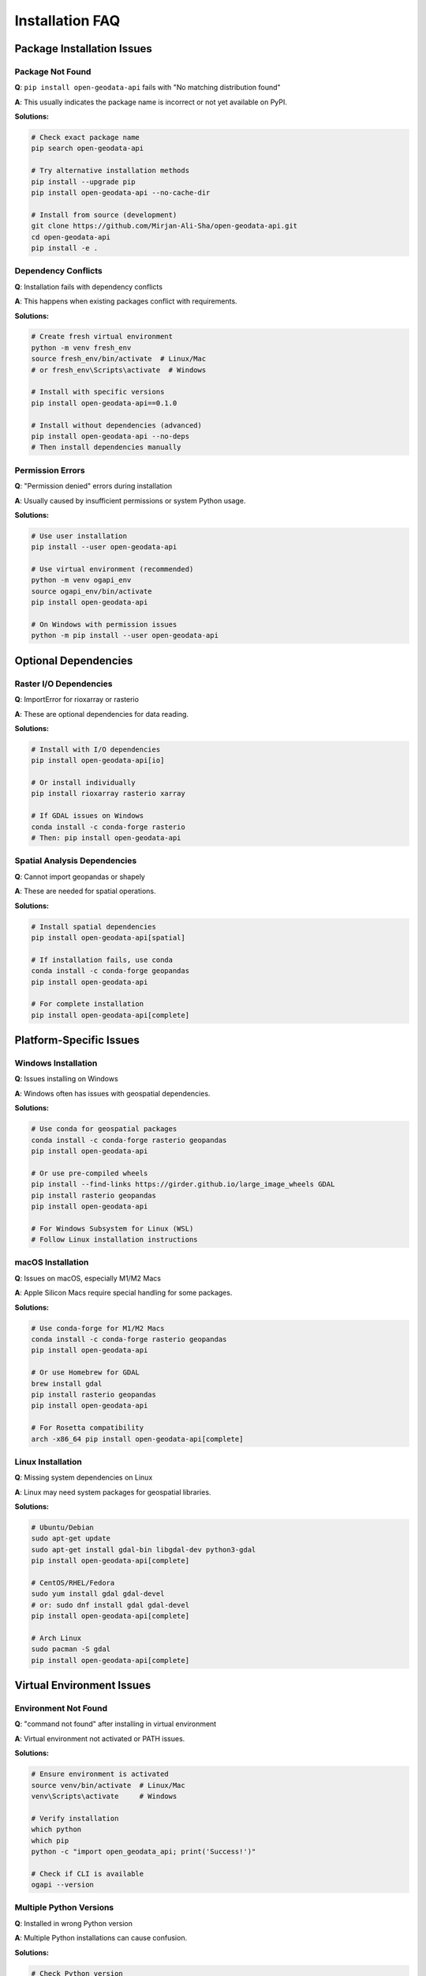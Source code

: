 Installation FAQ
================

Package Installation Issues
----------------------------

Package Not Found
~~~~~~~~~~~~~~~~~~

**Q**: ``pip install open-geodata-api`` fails with "No matching distribution found"

**A**: This usually indicates the package name is incorrect or not yet available on PyPI.

**Solutions:**

.. code-block:: bash

   # Check exact package name
   pip search open-geodata-api
   
   # Try alternative installation methods
   pip install --upgrade pip
   pip install open-geodata-api --no-cache-dir
   
   # Install from source (development)
   git clone https://github.com/Mirjan-Ali-Sha/open-geodata-api.git
   cd open-geodata-api
   pip install -e .

Dependency Conflicts
~~~~~~~~~~~~~~~~~~~~

**Q**: Installation fails with dependency conflicts

**A**: This happens when existing packages conflict with requirements.

**Solutions:**

.. code-block:: bash

   # Create fresh virtual environment
   python -m venv fresh_env
   source fresh_env/bin/activate  # Linux/Mac
   # or fresh_env\Scripts\activate  # Windows
   
   # Install with specific versions
   pip install open-geodata-api==0.1.0
   
   # Install without dependencies (advanced)
   pip install open-geodata-api --no-deps
   # Then install dependencies manually

Permission Errors
~~~~~~~~~~~~~~~~~~

**Q**: "Permission denied" errors during installation

**A**: Usually caused by insufficient permissions or system Python usage.

**Solutions:**

.. code-block:: bash

   # Use user installation
   pip install --user open-geodata-api
   
   # Use virtual environment (recommended)
   python -m venv ogapi_env
   source ogapi_env/bin/activate
   pip install open-geodata-api
   
   # On Windows with permission issues
   python -m pip install --user open-geodata-api

Optional Dependencies
---------------------

Raster I/O Dependencies
~~~~~~~~~~~~~~~~~~~~~~~

**Q**: ImportError for rioxarray or rasterio

**A**: These are optional dependencies for data reading.

**Solutions:**

.. code-block:: bash

   # Install with I/O dependencies
   pip install open-geodata-api[io]
   
   # Or install individually
   pip install rioxarray rasterio xarray
   
   # If GDAL issues on Windows
   conda install -c conda-forge rasterio
   # Then: pip install open-geodata-api

Spatial Analysis Dependencies
~~~~~~~~~~~~~~~~~~~~~~~~~~~~~

**Q**: Cannot import geopandas or shapely

**A**: These are needed for spatial operations.

**Solutions:**

.. code-block:: bash

   # Install spatial dependencies
   pip install open-geodata-api[spatial]
   
   # If installation fails, use conda
   conda install -c conda-forge geopandas
   pip install open-geodata-api
   
   # For complete installation
   pip install open-geodata-api[complete]

Platform-Specific Issues
-------------------------

Windows Installation
~~~~~~~~~~~~~~~~~~~~

**Q**: Issues installing on Windows

**A**: Windows often has issues with geospatial dependencies.

**Solutions:**

.. code-block:: bash

   # Use conda for geospatial packages
   conda install -c conda-forge rasterio geopandas
   pip install open-geodata-api
   
   # Or use pre-compiled wheels
   pip install --find-links https://girder.github.io/large_image_wheels GDAL
   pip install rasterio geopandas
   pip install open-geodata-api
   
   # For Windows Subsystem for Linux (WSL)
   # Follow Linux installation instructions

macOS Installation
~~~~~~~~~~~~~~~~~~

**Q**: Issues on macOS, especially M1/M2 Macs

**A**: Apple Silicon Macs require special handling for some packages.

**Solutions:**

.. code-block:: bash

   # Use conda-forge for M1/M2 Macs
   conda install -c conda-forge rasterio geopandas
   pip install open-geodata-api
   
   # Or use Homebrew for GDAL
   brew install gdal
   pip install rasterio geopandas
   pip install open-geodata-api
   
   # For Rosetta compatibility
   arch -x86_64 pip install open-geodata-api[complete]

Linux Installation
~~~~~~~~~~~~~~~~~~

**Q**: Missing system dependencies on Linux

**A**: Linux may need system packages for geospatial libraries.

**Solutions:**

.. code-block:: bash

   # Ubuntu/Debian
   sudo apt-get update
   sudo apt-get install gdal-bin libgdal-dev python3-gdal
   pip install open-geodata-api[complete]
   
   # CentOS/RHEL/Fedora
   sudo yum install gdal gdal-devel
   # or: sudo dnf install gdal gdal-devel
   pip install open-geodata-api[complete]
   
   # Arch Linux
   sudo pacman -S gdal
   pip install open-geodata-api[complete]

Virtual Environment Issues
---------------------------

Environment Not Found
~~~~~~~~~~~~~~~~~~~~~~

**Q**: "command not found" after installing in virtual environment

**A**: Virtual environment not activated or PATH issues.

**Solutions:**

.. code-block:: bash

   # Ensure environment is activated
   source venv/bin/activate  # Linux/Mac
   venv\Scripts\activate     # Windows
   
   # Verify installation
   which python
   which pip
   python -c "import open_geodata_api; print('Success!')"
   
   # Check if CLI is available
   ogapi --version

Multiple Python Versions
~~~~~~~~~~~~~~~~~~~~~~~~~

**Q**: Installed in wrong Python version

**A**: Multiple Python installations can cause confusion.

**Solutions:**

.. code-block:: bash

   # Check Python version
   python --version
   python3 --version
   
   # Use specific Python version
   python3.9 -m pip install open-geodata-api
   
   # In virtual environment
   python -m venv --python=python3.9 ogapi_env
   source ogapi_env/bin/activate
   pip install open-geodata-api

Development Installation
-------------------------

Editable Installation
~~~~~~~~~~~~~~~~~~~~~

**Q**: How to install for development

**A**: Use editable installation for active development.

**Solutions:**

.. code-block:: bash

   # Clone repository
   git clone https://github.com/Mirjan-Ali-Sha/open-geodata-api.git
   cd open-geodata-api
   
   # Create development environment
   python -m venv dev_env
   source dev_env/bin/activate
   
   # Editable installation with dev dependencies
   pip install -e .[dev]
   
   # Verify development setup
   pytest
   black --check .
   flake8

Testing Installation
~~~~~~~~~~~~~~~~~~~~

**Q**: How to verify installation is working

**A**: Run these verification steps:

.. code-block:: python

   # Test 1: Basic import
   import open_geodata_api as ogapi
   print(f"Version: {ogapi.__version__}")
   
   # Test 2: Client creation
   pc = ogapi.planetary_computer()
   es = ogapi.earth_search()
   print("Clients created successfully")
   
   # Test 3: Basic functionality
   collections = pc.list_collections()
   print(f"Found {len(collections)} collections")
   
   # Test 4: CLI availability
   import subprocess
   result = subprocess.run(['ogapi', '--version'], capture_output=True, text=True)
   print(f"CLI version: {result.stdout}")

Common Error Messages
---------------------

"No module named 'open_geodata_api'"
~~~~~~~~~~~~~~~~~~~~~~~~~~~~~~~~~~~~~

**Causes:**
- Package not installed
- Wrong virtual environment
- Installation failed silently

**Solutions:**

.. code-block:: bash

   # Check if installed
   pip list | grep open-geodata-api
   
   # Reinstall
   pip uninstall open-geodata-api
   pip install open-geodata-api
   
   # Check Python path
   python -c "import sys; print(sys.path)"

"GDAL not found" or similar geospatial errors
~~~~~~~~~~~~~~~~~~~~~~~~~~~~~~~~~~~~~~~~~~~~~~

**Causes:**
- Missing system GDAL installation
- Version conflicts
- Platform-specific issues

**Solutions:**

.. code-block:: bash

   # Check GDAL installation
   gdalinfo --version
   
   # Install system GDAL first
   # Then install Python packages
   pip install GDAL==$(gdal-config --version) --global-option=build_ext --global-option="-I/usr/include/gdal"
   
   # Or use conda
   conda install -c conda-forge gdal rasterio geopandas

"Failed building wheel" errors
~~~~~~~~~~~~~~~~~~~~~~~~~~~~~~~

**Causes:**
- Missing build tools
- Compilation errors
- Platform incompatibility

**Solutions:**

.. code-block:: bash

   # Update build tools
   pip install --upgrade pip setuptools wheel
   
   # Install build dependencies
   pip install cython numpy
   
   # Use pre-compiled wheels
   pip install --only-binary=all open-geodata-api[complete]
   
   # For stubborn packages, use conda
   conda install -c conda-forge problematic_package

Getting Additional Help
-----------------------

When to Seek Help
~~~~~~~~~~~~~~~~~

Seek additional help when:
- Multiple installation attempts fail
- Platform-specific issues persist
- Dependency conflicts cannot be resolved
- Documentation doesn't cover your specific case

How to Report Installation Issues
~~~~~~~~~~~~~~~~~~~~~~~~~~~~~~~~~

When reporting issues, include:

.. code-block:: bash

   # System information
   python --version
   pip --version
   uname -a  # Linux/Mac
   # or: systeminfo  # Windows
   
   # Environment information
   pip list
   conda list  # if using conda
   
   # Error details
   pip install open-geodata-api --verbose

**Submit to:**
- GitHub Issues: https://github.com/Mirjan-Ali-Sha/open-geodata-api/issues
- Include the "installation" label
- Provide full error traceback
- Mention your platform and Python version

